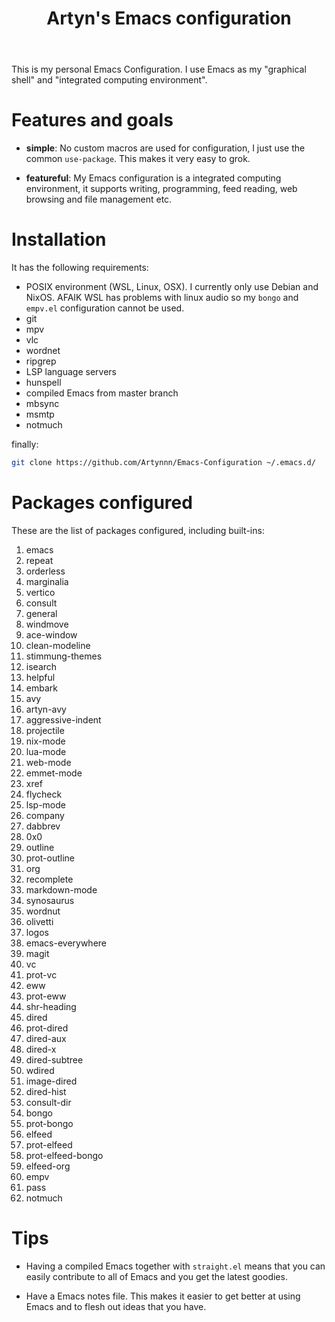 #+title: Artyn's Emacs configuration

This is my personal Emacs Configuration. I use Emacs as my "graphical shell" and "integrated computing environment".

* Features and goals

- *simple*: No custom macros are used for configuration, I just use the common =use-package=. This makes it very easy to grok.

- *featureful*: My Emacs configuration is a integrated computing environment, it supports writing, programming, feed reading, web browsing and file management etc.

* Installation

It has the following requirements:

- POSIX environment (WSL, Linux, OSX). I currently only use Debian and NixOS. AFAIK WSL has problems with linux audio so my =bongo= and =empv.el= configuration cannot be used.
- git
- mpv
- vlc
- wordnet
- ripgrep
- LSP language servers
- hunspell
- compiled Emacs from master branch
- mbsync
- msmtp
- notmuch

finally:

#+begin_src sh
git clone https://github.com/Artynnn/Emacs-Configuration ~/.emacs.d/
#+end_src

* Packages configured

These are the list of packages configured, including built-ins:

1. emacs
2. repeat
3. orderless
4. marginalia
5. vertico
6. consult
7. general
8. windmove
9. ace-window
10. clean-modeline
11. stimmung-themes
12. isearch
13. helpful
14. embark
15. avy
16. artyn-avy
17. aggressive-indent
18. projectile
19. nix-mode
20. lua-mode
21. web-mode
22. emmet-mode
23. xref
24. flycheck
25. lsp-mode
26. company
27. dabbrev
28. 0x0
29. outline
30. prot-outline
31. org
32. recomplete
33. markdown-mode
34. synosaurus
35. wordnut
36. olivetti
37. logos
38. emacs-everywhere
39. magit
40. vc
41. prot-vc
42. eww
43. prot-eww
44. shr-heading
45. dired
46. prot-dired
47. dired-aux
48. dired-x
49. dired-subtree
50. wdired
51. image-dired
52. dired-hist
53. consult-dir
54. bongo
55. prot-bongo
56. elfeed
57. prot-elfeed
58. prot-elfeed-bongo
59. elfeed-org
60. empv
61. pass
62. notmuch

* Tips

- Having a compiled Emacs together with =straight.el= means that you can easily contribute to all of Emacs and you get the latest goodies.

- Have a Emacs notes file. This makes it easier to get better at using Emacs and to flesh out ideas that you have.
